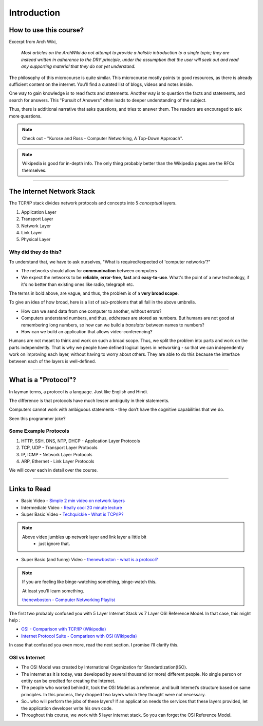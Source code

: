 Introduction
============



How to use this course?
-----------------------

Excerpt from Arch Wiki, 

	*Most articles on the ArchWiki do not attempt
	to provide a holistic introduction to a single topic;
	they are instead written in adherence to the DRY principle,
	under the assumption that the user will seek out
	and read any supporting material that they do not yet understand.*

The philosophy of this microcourse is quite similar.
This microcourse mostly points to good resources,
as there is already sufficient content on the internet.
You'll find a curated list of blogs, videos and notes inside.

One way to gain knowledge is to read facts and statements. Another way
is to question the facts and statements, and search for answers. This 
"Pursuit of Answers" often leads to deeper understanding of the subject.

Thus, there is additional narrative that asks questions, and tries to
answer them. The readers are encouraged to ask more questions.

.. note::
	Check out -
	"Kurose and Ross - Computer Networking, A Top-Down Approach".

.. note::
	Wikipedia is good for in-depth info. The only thing probably better 
	than the Wikipedia pages are the RFCs themselves.

########################################################################

The Internet Network Stack
--------------------------

The TCP/IP stack divides network protocols and concepts into 5
*conceptual* layers.

1. Application Layer
2. Transport Layer
3. Network Layer
4. Link Layer
5. Physical Layer

Why did they do this?
^^^^^^^^^^^^^^^^^^^^^

To understand that, we have to ask ourselves, "What is required/expected
of 'computer networks'?"

* The networks should allow for **communication** between computers
* We expect the networks to be **reliable**, **error-free**, **fast**
  and **easy-to-use**. What's the point of a new technology,
  if it's no better than existing ones like radio, telegraph etc.

The terms in bold above, are vague, and thus, the problem is of a
**very broad scope**.

To give an idea of how broad, here is a list of sub-problems that all
fall in the above umbrella. 

* How can we send data from one computer to another, without errors?
* Computers understand numbers, and thus, *addresses* are stored as
  numbers. But humans are not good at remembering long numbers, so how
  can we build a *translator* between names to numbers?
* How can we build an application that allows video-conferencing? 

Humans are not meant to think and work on such a broad scope. Thus, we
split the problem into parts and work on the parts independently. That
is why we people have defined logical layers in networking - so that we
can independently work on improving each layer, without having to worry
about others. They are able to do this because the interface between
each of the layers is well-defined. 

########################################################################

What is a "Protocol"?
---------------------

In layman terms, a protocol is a language. Just like English and Hindi.

The difference is that protocols have much lesser ambiguity in their
statements.

Computers cannot work with ambiguous statements - they don’t have the
cognitive capabilities that we do.

Seen this programmer joke?

.. image:: ../_images/milkeggs.jpg
   :width: 50 %
   :align: center

Some Example Protocols
^^^^^^^^^^^^^^^^^^^^^^

1. HTTP, SSH, DNS, NTP, DHCP - Application Layer Protocols
2. TCP, UDP - Transport Layer Protocols
3. IP, ICMP - Network Layer Protocols
4. ARP, Ethernet - Link Layer Protocols

We will cover each in detail over the course.

########################################################################

Links to Read
-------------

* Basic Video - `Simple 2 min video on network layers`_

* Intermediate Video - `Really cool 20 minute lecture`_

* Super Basic Video - `Techquickie - What is TCP/IP?`_

.. note::
	Above video jumbles up network layer and link layer a little bit
	 - just ignore that.

* Super Basic (and funny) Video - 
  `thenewboston - what is a protocol?`_

.. note::
	If you are feeling like binge-watching something, binge-watch this.
	
	At least you'll learn something.
	
	`thenewboston - Computer Networking Playlist`_

.. _`Simple 2 min video on network layers`:
	https://www.youtube.com/watch?v=zyL1Fud1Z1c

.. _`Really cool 20 minute lecture`:
	https://www.youtube.com/watch?v=Pje0l5r7_lk

.. _`Techquickie - What is TCP/IP?`: 
	https://www.youtube.com/watch?v=PpsEaqJV_A0

.. _`thenewboston - what is a protocol?`:
	https://www.youtube.com/watch?v=VlKks__ZhI0

.. _`thenewboston - Computer Networking Playlist`:
	https://www.youtube.com/playlist?list=
	PL6gx4Cwl9DGBpuvPW0aHa7mKdn_k9SPKO

The first two probably confused you with 5 Layer Internet Stack vs 7
Layer OSI Reference Model. In that case, this might help :

* `OSI - Comparison with TCP/IP (Wikipedia)`_
* `Internet Protocol Suite - Comparison with OSI (Wikipedia)`_

.. _`OSI - Comparison with TCP/IP (Wikipedia)`:
	https://en.wikipedia.org/wiki/OSI_model
	#Comparison_with_TCP.2FIP_model

.. _`Internet Protocol Suite - Comparison with OSI (Wikipedia)`:
	https://en.wikipedia.org/wiki/Internet_protocol_suite
	#Comparison_of_TCP.2FIP_and_OSI_layering

In case that confused you even more, read the next section.
I promise I'll clarify this.

OSI vs Internet
^^^^^^^^^^^^^^^

* The OSI Model was created by International Organization for
  Standardization(ISO).

* The internet as it is today, was developed by several thousand
  (or more) different people. No single person or entity can be credited
  for creating the Internet.

* The people who worked behind it, took the OSI Model as a reference,
  and built Internet’s structure based on same principles. In this
  process, they dropped two layers which they thought were not
  necessary.

* So.. who will perform the jobs of these layers?
  If an application needs the services that these layers provided,
  let the application developer write his own code.

* Throughout this course, we work with 5 layer internet stack.
  So you can forget the OSI Reference Model.
